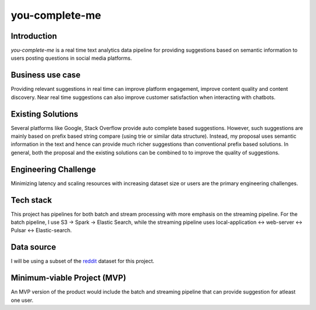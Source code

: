 ***************
you-complete-me
***************

Introduction
############

*you-complete-me* is a real time text analytics data pipeline for providing suggestions based on
semantic information to users posting questions in social media platforms.

Business use case
#################

Providing relevant suggestions in real time can improve platform engagement, improve content
quality and content discovery. Near real time suggestions can also improve customer satisfaction
when interacting with chatbots.

Existing Solutions
##################
Several platforms like Google, Stack Overflow provide auto complete based suggestions.
However, such suggestions are mainly based on prefix based string compare (using trie
or similar data structure). Instead, my proposal uses semantic information in the text
and hence can provide much richer suggestions than conventional prefix based solutions.
In general, both the proposal and the existing solutions can be combined to
to improve the quality of suggestions.

Engineering Challenge
#####################

Minimizing latency and scaling resources with increasing dataset size or users are the primary
engineering challenges.

Tech stack
##########

This project has pipelines for both batch and stream processing with more emphasis on the streaming pipeline.
For the batch pipeline, I use S3 -> Spark -> Elastic Search, while the streaming pipeline uses
local-application <-> web-server <-> Pulsar <-> Elastic-search.

Data source
###########

I will be using a subset of the reddit_ dataset for this project.

.. _reddit: https://files.pushshift.io/reddit/

Minimum-viable Project (MVP)
############################

An MVP version of the product would include the batch and streaming pipeline that can provide suggestion
for atleast one user.
